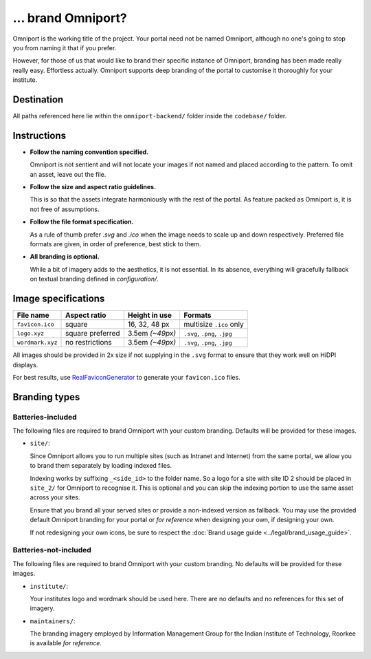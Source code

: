 ... brand Omniport?
===================

Omniport is the working title of the project. Your portal need not be named 
Omniport, although no one's going to stop you from naming it that if you prefer.

However, for those of us that would like to brand their specific instance of 
Omniport, branding has been made really really easy. Effortless actually.
Omniport supports deep branding of the portal to customise it thoroughly for 
your institute.

Destination
-----------

All paths referenced here lie within the ``omniport-backend/`` folder inside
the ``codebase/`` folder.

Instructions
------------

- **Follow the naming convention specified.** 

  Omniport is not sentient and will 
  not locate your images if not named and placed according to the pattern. To
  omit an asset, leave out the file.

- **Follow the size and aspect ratio guidelines.** 

  This is so that the assets 
  integrate harmoniously with the rest of the portal. As feature packed as 
  Omniport is, it is not free of assumptions.

- **Follow the file format specification.** 

  As a rule of thumb prefer `.svg`
  and `.ico` when the image needs to scale up and down respectively. Preferred 
  file formats are given, in order of preference, best stick to them.

- **All branding is optional.** 

  While a bit of imagery adds to the aesthetics,
  it is not essential. In its absence, everything will gracefully fallback on 
  textual branding defined in `configuration/`.

Image specifications
--------------------

================= ================== ================= ==============================
File name          Aspect ratio       Height in use     Formats
================= ================== ================= ==============================
``favicon.ico``    square             16, 32, 48 px     multisize ``.ico`` only
``logo.xyz``       square preferred   3.5em *(~49px)*   ``.svg``, ``.png``, ``.jpg``
``wordmark.xyz``   no restrictions    3.5em *(~49px)*   ``.svg``, ``.png``, ``.jpg``
================= ================== ================= ==============================

All images should be provided in 2x size if not supplying in the ``.svg`` format
to ensure that they work well on HiDPI displays.

For best results, use `RealFaviconGenerator <https://realfavicongenerator.net/>`_ to generate
your ``favicon.ico`` files.

Branding types
--------------

Batteries-included
++++++++++++++++++

The following files are required to brand Omniport with your custom branding. 
Defaults will be provided for these images.

- ``site/``: 

  Since Omniport allows you to run multiple sites (such as Intranet 
  and Internet) from the same portal, we allow you to brand them separately by 
  loading indexed files.

  Indexing works by suffixing ``_<side_id>`` to the folder name. So a logo for a 
  site with site ID 2 should be placed in ``site_2/`` for Omniport to recognise it. 
  This is optional and you can skip the indexing portion to use the same asset 
  across your sites. 
  
  Ensure that you brand all your served sites or provide a non-indexed version as 
  fallback. You may use the provided default Omniport branding for your portal or 
  *for reference* when designing your own, if designing your own.

  If not redesigning your own icons, be sure to respect the 
  :doc:`Brand usage guide <../legal/brand_usage_guide>`.

Batteries-not-included
++++++++++++++++++++++

The following files are required to brand Omniport with your custom branding. 
No defaults will be provided for these images.

- ``institute/``:

  Your institutes logo and wordmark should be used here. There are no defaults and
  no references for this set of imagery.

- ``maintainers/``:

  The branding imagery employed by Information Management Group for the Indian 
  Institute of Technology, Roorkee is available *for reference*.
